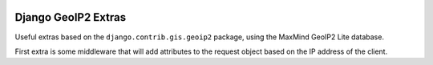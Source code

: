 .. image:: https://badge.fury.io/py/django-geoip2-extras.svg
    :target: https://badge.fury.io/py/django-geoip2-extras

.. image:: https://travis-ci.org/yunojuno/django-geoip2-extras.svg
    :target: https://travis-ci.org/yunojuno/django-geoip2-extras

Django GeoIP2 Extras
--------------------

Useful extras based on the ``django.contrib.gis.geoip2`` package, using
the MaxMind GeoIP2 Lite database.

First extra is some middleware that will add attributes to the request
object based on the IP address of the client.



